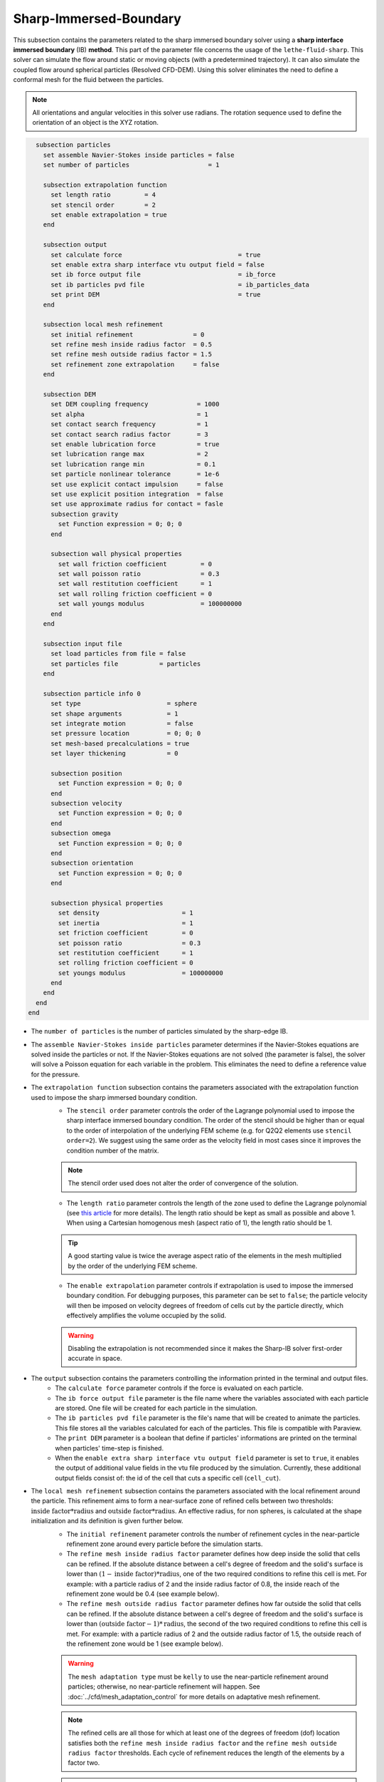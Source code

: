 ***********************************************
Sharp-Immersed-Boundary
***********************************************

This subsection contains the parameters related to the sharp immersed boundary solver using a **sharp interface immersed boundary** (IB) **method**. This part of the parameter file concerns the usage of the ``lethe-fluid-sharp``. This solver can simulate the flow around static or moving objects (with a predetermined trajectory). It can also simulate the coupled flow around spherical particles (Resolved CFD-DEM). Using this solver eliminates the need to define a conformal mesh for the fluid between the particles.

.. note::
	    All orientations and angular velocities in this solver use radians. The rotation sequence used to define the orientation of an object is the XYZ rotation.

.. code-block:: text

    subsection particles
      set assemble Navier-Stokes inside particles = false
      set number of particles                     = 1
      
      subsection extrapolation function
        set length ratio         = 4
        set stencil order        = 2
        set enable extrapolation = true
      end
      
      subsection output
        set calculate force                               = true
        set enable extra sharp interface vtu output field = false
        set ib force output file                          = ib_force
        set ib particles pvd file                         = ib_particles_data
        set print DEM                                     = true
      end
      
      subsection local mesh refinement
        set initial refinement                = 0
        set refine mesh inside radius factor  = 0.5
        set refine mesh outside radius factor = 1.5
        set refinement zone extrapolation     = false
      end

      subsection DEM
        set DEM coupling frequency             = 1000
        set alpha                              = 1
        set contact search frequency           = 1
        set contact search radius factor       = 3
        set enable lubrication force           = true
        set lubrication range max              = 2
        set lubrication range min              = 0.1
        set particle nonlinear tolerance       = 1e-6
        set use explicit contact impulsion     = false
        set use explicit position integration  = false
        set use approximate radius for contact = fasle
        subsection gravity
          set Function expression = 0; 0; 0
        end

        subsection wall physical properties
          set wall friction coefficient         = 0
          set wall poisson ratio                = 0.3
          set wall restitution coefficient      = 1
          set wall rolling friction coefficient = 0
          set wall youngs modulus               = 100000000
        end
      end

      subsection input file
        set load particles from file = false
        set particles file           = particles
      end
      
      subsection particle info 0
        set type                       = sphere
        set shape arguments            = 1
        set integrate motion           = false
        set pressure location          = 0; 0; 0
        set mesh-based precalculations = true
        set layer thickening           = 0
        
        subsection position
          set Function expression = 0; 0; 0
        end
        subsection velocity
          set Function expression = 0; 0; 0
        end
        subsection omega
          set Function expression = 0; 0; 0
        end
        subsection orientation
          set Function expression = 0; 0; 0
        end     
        
        subsection physical properties
          set density                      = 1
          set inertia                      = 1
          set friction coefficient         = 0
          set poisson ratio                = 0.3
          set restitution coefficient      = 1
          set rolling friction coefficient = 0
          set youngs modulus               = 100000000
        end
      end
    end
  end

* The ``number of particles`` is the number of particles simulated by the sharp-edge IB.

* The ``assemble Navier-Stokes inside particles`` parameter determines if the Navier-Stokes equations are solved inside the particles or not. If the Navier-Stokes equations are not solved (the parameter is false), the solver will solve a Poisson equation for each variable in the problem. This eliminates the need to define a reference value for the pressure.

* The ``extrapolation function`` subsection contains the parameters associated with the extrapolation function used to impose the sharp immersed boundary condition.
    * The ``stencil order`` parameter controls the order of the Lagrange polynomial used to impose the sharp interface immersed boundary condition. The order of the stencil should be higher than or equal to the order of interpolation of the underlying FEM scheme (e.g. for Q2Q2 elements use ``stencil order=2``). We suggest using the same order as the velocity field in most cases since it improves the condition number of the matrix.

    .. note::
	    The stencil order used does not alter the order of convergence of the solution.

    * The ``length ratio`` parameter controls the length of the zone used to define the Lagrange polynomial (see `this article <https://www.sciencedirect.com/science/article/pii/S0045793022000780?via%3Dihub>`_ for more details). The length ratio should be kept as small as possible and above 1. When using a Cartesian homogenous mesh (aspect ratio of 1), the length ratio should be 1.

    .. tip::
	    A good starting value is twice the average aspect ratio of the elements in the mesh multiplied by the order of the underlying FEM scheme.

    * The ``enable extrapolation`` parameter controls if extrapolation is used to impose the immersed boundary condition. For debugging purposes, this parameter can be set to ``false``; the particle velocity will then be imposed on velocity degrees of freedom of cells cut by the particle directly, which effectively amplifies the volume occupied by the solid.

    .. warning::
    	Disabling the extrapolation is not recommended since it makes the Sharp-IB solver first-order accurate in space.

* The ``output`` subsection contains the parameters controlling the information printed in the terminal and output files.
    * The ``calculate force`` parameter controls if the force is evaluated on each particle.

    * The ``ib force output file`` parameter is the file name where the variables associated with each particle are stored. One file will be created for each particle in the simulation.

    * The ``ib particles pvd file`` parameter is the file's name that will be created to animate the particles. This file stores all the variables calculated for each of the particles. This file is compatible with Paraview.
    
    * The ``print DEM`` parameter is a boolean that define if particles' informations are printed on the terminal when particles' time-step is finished.

    * When the ``enable extra sharp interface vtu output field`` parameter is set to ``true``, it enables the output of additional value fields in the vtu file produced by the simulation. Currently, these additional output fields consist of: the id of the cell that cuts a specific cell (``cell_cut``).
    
* The ``local mesh refinement`` subsection contains the parameters associated with the local refinement around the particle. This refinement aims to form a near-surface zone of refined cells between two thresholds: :math:`\textit{inside factor} * \textit{radius}` and :math:`\textit{outside factor} * \textit{radius}`. An effective radius, for non spheres, is calculated at the shape initialization and its definition is given further below.
    * The ``initial refinement`` parameter controls the number of refinement cycles in the near-particle refinement zone around every particle before the simulation starts.

    * The ``refine mesh inside radius factor`` parameter defines how deep inside the solid that cells can be refined. If the absolute distance between a cell's degree of freedom and the solid's surface is lower than :math:`(1 - \textit{inside factor}) * \textit{radius}`, one of the two required conditions to refine this cell is met. For example: with a particle radius of 2 and the inside radius factor of 0.8, the inside reach of the refinement zone would be 0.4 (see example below).

    * The ``refine mesh outside radius factor`` parameter defines how far outside the solid that cells can be refined. If the absolute distance between a cell's degree of freedom and the solid's surface is lower than :math:`(\textit{outside factor} - 1) * \textit{radius}`, the second of the two required conditions to refine this cell is met. For example: with a particle radius of 2 and the outside radius factor of 1.5, the outside reach of the refinement zone would be 1 (see example below).

    .. image:: images/particle_hypershell.png
	    :align: center

    .. warning::
	    The ``mesh adaptation type`` must be ``kelly`` to use the near-particle refinement around particles; otherwise, no near-particle refinement will happen. See :doc:`../cfd/mesh_adaptation_control` for more details on adaptative mesh refinement.

    .. note::
	    The refined cells are all those for which at least one of the degrees of freedom (dof) location satisfies both the ``refine mesh inside radius factor`` and the ``refine mesh outside radius factor`` thresholds. Each cycle of refinement reduces the length of the elements by a factor two.

    .. note::
        Using values ``refine mesh outside radius factor = 1`` and ``refine mesh inside radius factor = 1`` activates a minimal refinement mode. This enables the solver to select automatically the smallest region near the particle that guarantees stability of the solution.

    .. note::
	    This near-particle zone will be systematically refined at each refinement step until reaching the ``max refinement level`` parameter (:doc:`../cfd/mesh_adaptation_control`).

    * The ``refinement zone extrapolation`` parameter controls how the refinement zone is evaluated. By default, the refinement zone is around the particle's last position (If this parameter is false). If this parameter is set to true, the refinement zone position is extrapolated from the particle's current velocity. It will then apply all the initial refinement steps at the particle's new position. This is used when the particle moves significantly between two time steps.

* The ``DEM`` subsection contains all the parameters associated with the motion and contacts of spherical particles.
    * The ``DEM coupling frequency`` parameter controls the number of iterations done on the DEM side for each CFD time step. It's necessary to use a much smaller time step for the particle dynamics than for the fluid in case of contact between the particles. The particle collision happens at a much smaller time-scale than the fluid dynamics.

    * The ``alpha`` parameter is the relaxation parameter used when solving the dynamics equation of the particle.
    
    * The ``contact search frequency`` parameter is used to set the updating frequency of the contact search list. By default, it is set to 1, which means that the contact search list is updated at each time-step.
    
    * The ``contact search radius factor`` parameter is used to create the list of potential contacting particles. Two given particles with respective radii :math:`R_1` and :math:`R_2` are in potential contact if the distance between them is < :math:`(R_1 + R_2) * factor`. The default value of this parameter is set to 3.

    .. note::
	    If all particles may be taken into account in the contact search, a large value of ``contact search radius factor`` should be set.

    .. warning::
	    If ``contact search radius factor`` :math:`\leq 1`, an error is thrown.
	    
	* The ``enable lubrication force`` parameter enables or disables the use of lubrication forces. This parameter must be set to ``false`` when using non-newtonian fluid.
    
    * The ``use explicit contact impulsion`` parameter that enables or disables the use of explicit contact impulsion evaluation in the resolution of the coupling of the particle. When it is set to true, this parameter results in the code only performing the DEM calculation once per CFD time step.
    
    * The ``use explicit position integration`` parameter that enables or disables the use of explicit position integration in the resolution of the coupling of the particle. When it is set to true, this parameter results in the code only performing the DEM calculation once and using the resulting position and orientation for the evaluation of all the other Newton's iterations. This reduces the number of times the cut cell mapping must be performed. However, this can affect the stability of the scheme.
    
    * The ``use approximate radius for contact`` parameter enables or disables the use of the approximaive contact radius for contact calculation. This means that when this parameter is set to true, the contact radius used in the contact force calculation is obtained through the effective contact radius. Otherwise, the curvature radius of the shape is evaluated at the contact point. In the case of a flat surface contact point, the contact radius is limited to 100 times the effective radius of the particle.
    
    .. note::
	When using a non-Newtonian fluid, the lubrication force will be automatically deactivated.
	
    * The ``lubrication range max`` parameter defines the distance below which the lubrication force between 2 particles or between a particle and a wall is calculated. The range is defined as a multiple of the smallest cell. The lubrication force model is used to model the force between particles when they are too close to each other to accurately resolve the flow between them.

    * The ``lubrication range min`` parameter defines the minimal distance used in the lubrication force calculation. The range is defined as a multiple of the smallest cell. This limits the force that can be applied on a particle since the lubrification force has a singularity when the distance between 2 particles is 0. We use this parameter to define a lower bound on the distance between 2 particles for the force calculation to avoid this singularity. Physically, this distance can be interpreted as the surface roughness of the particles.

    .. note::
        The lubrication force between two particles is expressed by the equation :math:`\mathbf{F_{lub_{ij}}} = \frac{3}{2} \pi \mu_f \left(\frac{d_{p_i} d_{p_j}}{d_{p_i}+d_{p_j}}\right)^2 \frac{1}{y}(\mathbf{v_{ij}}\cdot \mathbf{e_{ij}})\mathbf{e_{ij}}`. Where :math:`\mu_f` is the fluid viscosity, :math:`d_{p_i}` the diameter of the first particle, :math:`d_{p_j}` the diameter of the second particle, :math:`y` the gap between the two particles, :math:`\mathbf{v_{ij}}` the relative velocity of the two particles, :math:`\mathbf{e_{ij}}` the unit vector along the line that joint the centroide of the two particles. In the case of particle wall lubrication force we take the diameter of the second particle to be infinity `[1] <https://books.google.ca/books?id=_8llnUUGo0wC&lpg=PP1&hl=pt-BR&pg=PP1#v=onepage&q&f=false>`_.
        This model requires a constant viscosity and density of the fluid.

    * The ``particle nonlinear tolerance`` parameter controls particle dynamics' nonlinear tolerance. The nonlinear solver won't have converged until the residual on the dynamics equations of all the particles is smaller than this threshold.

    * The subsection ``gravity`` defines the value of the gravity used in the simulation. This gravity can be defined as a function that evolves in time and space. Each component of the ``Function expression`` corresponds respectively to its magnitude in X, Y, and Z.

    * The ``wall physical properties`` subsection contains the properties of the wall that are used if the particle impact one of the boundaries of the domain. The effective properties used for calculating the impact force are calculated using a harmonic mean of the properties of the wall and the particle.
        * The ``wall friction coefficient`` parameter is the coefficient of friction of the wall. This parameter is used to define the effective coefficient of friction between the wall and the particles.

        * The ``wall poisson ratio`` parameter is the Poisson's ratio of the wall's material. This parameter is used to define the nonlinear spring constant used when a particle impacts a wall. 

        * The ``wall restitution coefficient`` parameter is the restitution coefficient of the wall's material. This parameter is used to define the effective restitution coefficient for the impact of a particle and the wall. 
        
        * The ``wall rolling friction coefficient`` parameter is the rolling friction coefficient of the wall. This parameter is used to define the effective rolling friction coefficient between the wall and the particles.

        * The ``wall youngs modulus`` parameter is the Young's modulus of the wall's material. This parameter is used to define the nonlinear spring constant used when a particle impacts a wall.
        
        .. note::
            At this point in time, all the walls have the same properties.

* The ``input file`` contains the parameter needed if the particles are loaded from a file.
    * The ``load particles from file`` boolean defines whether the particles are generated from an external file instead of the prm file. If this parameter is activated, the number of particles is defined directly from the file, that is, the particle's subsection and the number of particles are ignored.

    .. warning::
        Currently, this feature works only for shapes defined by less than three parameters. 

    * The ``particles file`` is the file from which the particles are defined. Each line corresponds to a particle and all the relevant variables. The file must contain the following information for each particle (the header must be defined accordingly): type; shape_argument; p_x; p_y; p_z; v_x; v_y; v_z; omega_x; omega_y; omega_z; orientation_x; orientation_y; orientation_z; volume; density; inertia; pressure_x; pressure_y; pressure_z; youngs_modulus; restitution_coefficient; friction_coefficient; poisson_ratio; rolling_friction_coefficient; integrate_motion. Each column is sepated by a semicolon (";"). When a shape as multiple shape arguments, each argument is separated by a colon (":"). If integrate motion is set to false then the particle dynamic is not integrated, otherwise it is integrated. Here is a quick exemple a particle definition.
        .. code-block:: text
        
            type; shape_argument; p_x; p_y; p_z; v_x; v_y; v_z; omega_x; omega_y; omega_z; orientation_x; orientation_y; orientation_z; volume ;density; inertia; pressure_x; pressure_y; pressure_z; youngs_modulus; restitution_coefficient; friction_coefficient; poisson_ratio; rolling_friction_coefficient; integrate_motion;
            superquadric; 1: 1: 1: 3: 3: 3; 0.25; 0.25; 20.25; 0.0; 0.0; 0.0; 0.0; 0.0; 0.0; 0.0; 0.0; 0.0; 0.001953125; 0.0015; 7.6698974609375e-08; 0.0; 0.0; 0.0; 1000000.0; 0.9; 0.0; 0.3; 0.0; true

The following parameter and subsection are all inside the subsection ``particle info 0`` and have to be redefined for all particles separately.

* The subsection ``particle info 0`` is used to define relevant information that is specific to the particle with id ``0``. For each particle with the index ``n``, a new subsection name ``particle info n`` should be defined with relevant information.

* The ``type`` parameter is used to define the geometry type of the particle. The alternatives in 2D are: ``sphere``, ``ellipsoid``, ``hyper rectangle``. In 3D, in addition to the previous shapes, alternatives include: ``cone``, ``death star``, ``cut hollow sphere``, ``torus``, ``cylinder``, ``cylindrical tube``, ``cylindrical helix``, ``composite``, ``rbf``, ``opencascade``. An ``rbf`` geometry is a flexible object described by a weighted sum of radial basis functions. The RBF data of an object can be generated from an STL file using a `bitpit <https://github.com/optimad/bitpit>`_-based script, namely example `RBF_example_00001 <https://github.com/optimad/bitpit/blob/master/examples/RBF_example_00001.cpp>`_.

* The ``shape arguments`` parameter is used to define the parameters of the shape in the form of a list separated by ``;``. The required arguments and the effective radius, used for near-particle refinement, are:
    * Sphere: *radius*; the effective radius is the *radius*;

    * Hyper Rectangle: *x half length*, *y half length*, [*z half length* (if 3D)]; the effective radius is the Euclidian norm of the half lengths;

    * Ellipsoid: *x radius*, *y radius*, [*z radius* (if 3D)]; the effective radius is the Euclidian norm of the radii;

    * Torus: *torus radius*, *torus thickness radius*; the effective radius is the *torus thickness radius*;

    * Cone: *tan(base angle)*, *height*; the effective radius is the *height*;

    * Cylinder: *radius*, *half-length*; the effective radius is the *radius*. The cylinder is aligned with the Z axis, and its center corresponds to the origin of its frame of reference.

    * Cylindrical Tube: *hole radius*, *cylinder radius*, *half-length*; the effective radius is the average between *hole radius* and *cylinder radius*. The tube is aligned with the Z axis, and its center corresponds to the origin of its frame of reference.

    * Cylindrical Helix: *helix radius*, *extruded disk radius*, *helicoid height*, *pitch* (height difference between each loop); the effective radius is the *extruded disk radius*.

    * Cut Hollow Sphere: *radius*, *cut height*, *wall thickness*; the effective radius is the *radius*;

    * Death Star: *sphere radius*, *hole radius*, *distance between centers*; the effective radius is the *sphere radius*;

    * Superquadric: *x half length* (or :math:`a`), *y half length* (or :math:`b`), *z half length* (or :math:`c`), *x exponent* (or :math:`r`), *y exponent* (or :math:`s`), *z exponent* (or :math:`t`); the effective radius is the Euclidian norm of the half lengths. The exponents represent the blockiness in each direction. The surface is implicitly described by :math:`\left|\frac{x}{a}\right|^r + \left|\frac{y}{b}\right|^s + \left|\frac{z}{c}\right|^t - 1 = 0`;

    * Composite: *file name*.
   
    A composite shape is made from the composition, with boolean operations, of multiple primitive shapes (e.g., Sphere, Hyper Rectangle, Ellipsoid, Torus, Cone, Cylinder, etc). The composite shape has its own frame of reference that is used to place different primitives relative to each other. The position and orientation of the primitive objects are defined following the translation and then rotation in XYZ convention. The position and orientation of this object then define the position and orientation of the composite frame of reference in the global frame of reference. Note that the default position and orientation of a shape in a composite reference frame follow the same rule as it usually does in the global reference frame (for example, the cylinder is by default aligned in the Z-axis, and its center corresponds to the 0 of the reference frame). Composite shapes are defined by a text file that contains two sections that begin with their names: ``shapes`` and ``operations``. All instructions are given on the lines following the section title in a similar syntax as the one from GMSH. For shapes, the syntax is: ``<shape_id>;<args separated by :>;<position components separated by :>;<orientation components separated by :>``.For operations, the syntax is: ``<resulting_shape_id>;<union|difference|intersection>;<first shape id>:<second shape id>``. In the case of difference, the first shape is the negative and the second shape is the positive. At this point in time, only these boolean operations have been implemented.  Here is a general organization of a composite shape file.
        
    .. code-block:: text

            shapes
            <shape_id>;   <shape type>;    <shape arguments separated by:>; <position components separated by :> ; <orientation components separated by :>
            operations
            <resulting_shape_id>;  <operation: union|difference|intersection>; <first shape id> : <second shape id>
  
  
    Here is the content of a file that defines a cylinder topped with a sphere:
        
    .. code-block:: text

            shapes
            0;   sphere;     0.5; 0:0:0.5 ; 0:0:0
            1; cylinder; 0.5:0.5; 0:0:0.0 ; 0:0:0
            operations
            2;    union;     0:1

    .. warning::
	        Some limitations exist for composite shapes. The composition of shapes with union and difference are not always exact (see [this link](https://iquilezles.org/articles/interiordistance/) for a relatively simple explanation of why this is the case). In general boolean operation only guarantee to preserve the surface of the object. The union operation also preserves the properties of the sign distance function outside of the shapes, which is helpful for external flow around the shapes. But the difference operator does not guarantee to yield an exact sign distance function. This means that shapes defined by using the difference operator may not converge to the expected convergence order of the FEM scheme with the currently implemented scheme.

    * RBF: *file name*; the effective radius is the ``support_radius`` of the first node. The file must be constructed with 6 columns of numbers containing: ``weight``, ``support_radius``, ``basis_function``, ``node_x``, ``node_y``, ``node_z``. The ``weight`` is the weight associated to each node, the ``support_radius`` relates to the influence radius of each node, the ``basis_function`` can be one of thirteen functions, described in an upcoming example, and the ``node_*`` describe the center of each node.
    
    * OpenCascade: *file name*; the effective radius is the *dim*-root of the sphere that has the same volume as the shape. The OpenCascade shape allows the user to read  .step file, .iges file, .stl file. From these files, a sign distance function is calculated. The .step file and the .stl file have a sign distance function. The .iges file has only a positive sign function assigned to them. Shapes defined by these files can significantly slow the simulation when they are in motion since the evaluation of the distance function of these shapes can be computationally intensive.

    .. note::
        As could be expected, using this type of shape requires that ``dealii`` be compiled with OpenCascade. This module can be installed with candi, by uncommenting the appropriate line in ``candi.cfg``.

* The ``integrate motion`` parameter controls if the dynamics equations of the particles are calculated. If this parameter is set to false, the particles position, velocity, and angular velocity are defined directly by the functions. If ``integrate motion=true`` the position and the velocity will be defined by the integration of the particle dynamic.

* The ``mesh-based precalculations`` parameter controls if the mesh-based precalculations are applied. These precalculations are critical for good performance in medium to high detailed RBFs (and its composites), but can introduce deformations. These deformations appear when some RBF nodes are located outside of the background mesh.

* The ``layer thickening`` is used to artificially inflate (positive value) or deflate (negative value) a particle. It can be used, for example, to evaluate the impact of uniform coating on a particle.

* The ``pressure location`` parameter is used to define the X, Y, and Z coordinate offsets of the pressure reference point relative to the center of the particle. These parameters are used when the ``assemble Navier-Stokes inside particles`` parameter is set to ``true`` to define the pressure reference point.

* The subsection ``position`` defines the initial value of the particle position if the parameter ``integrate motion=true``. Otherwise, it defines the particle's position at all points in time. This position is expressed as a function that can evolve in time. Each component of the ``Function expression`` corresponds to the value of coordinates X, Y, and Z.

* The subsection ``velocity`` defines the initial value of the particle velocity if the parameter ``integrate motion=true``. Otherwise, it defines the particle's velocity at all points in time. This velocity is expressed as a function that can evolve in time. Each component of the ``Function expression`` corresponds to the value of its component in the X, Y, and Z directions.

* The subsection ``orientation`` defines the initial value of the particle's angular position around each of the axes: X, then Y, and lastly Z.

.. warning::
    The way position and orientation are defined is that the position of the solid is taken into account first, and then the orientation is considered. The orientation is considered as a rotation around each main axis, in the order X, then Y, and lastly Z. The center of rotation for this rotation is the position point of the solid.

.. warning::
    Concerning ``omega`` and ``orientation``, it's important to note that even the 2D solver uses the rotational velocity in 3D. In that case, it will only use the Z component of the rotational velocity, but all three should be defined.
    
* The ``physical properties`` subsection contains all the parameters associated with the particle physical properties.
    * The ``density`` parameter is used to define the density of the particle.
    
    * The ``volume`` parameter is used to define the volume of the particle. If the value is left to 0, then the volume is automatically calculated based on the shape. Suppose the shape does not have a direct definition of the volume of the shape ( for example, in the case of a superquadric shape). In that case, the volume is, by default, defined by the volume of a sphere with a radius equivalent to the effective radius of the shape.
    
    * The ``inertia`` parameter is used to define one of the diagonal elements of the rotational inertia matrix. Since we are defining spherical particles, we assume a uniform distribution of mass, and as such, all the diagonal elements of the rotational inertia matrix are the same.

    The following properties are used if the particle collides with one of the boundaries of the domain or another particle. The effective properties used to calculate the impact force are the harmonic mean between the properties of the colliding entities.
    
    * The ``friction coefficient`` parameter is the coefficient of friction of the particle. This parameter is used to define the effective coefficient of friction between the wall and the particles.

    * The ``poisson ratio`` parameter is the Poisson's ratio of the particle's material. This parameter is used to define the nonlinear spring constant used when a particle impacts a wall.

    * The ``restitution coefficient`` parameter is the restitution coefficient of the particles' material. This parameter is used to define the effective restitution coefficient for the impact of a particle and the wall.

    * The ``rolling friction coefficient`` parameter is the rolling friction coefficient of the particle. This parameter is used to define the effective rolling friction coefficient between the wall and the particles. The effective coefficient is calculated using a harmonic mean of the properties of the particles and the other objects it impacts.

    * The ``youngs modulus`` parameter is the Young's modulus of the particle's material. This parameter is used to define the nonlinear spring constant used when a particle impacts a wall.


.. tip::
	For a particle to be accounted for in the fluid mesh, it has to overlap at least one vertex of this fluid mesh. If the initial mesh is too coarse in regards to the particle size, the particle may not be captured if it does not intersect the outer mesh walls. To avoid this, a box refinement can be added around the particle (See Box refinement documentation).

Mesh refinement
The mesh is refined on multiple occasions during the simulations, and it can be slightly confusing to understand the sequence of refinement. There are 3 pre-simulation refinement steps. The first is the **global mesh refinement**. It is set by the ``initial refinement`` parameter in the ``mesh`` subsection.
The second refinement is inside the **box refinement zone**, set by the ``initial refinement`` in the ``box refinement`` subsection. Lastly, the **near-particle zone** is refined, defined by the ``initial refinement`` parameter in the ``particles`` subsection.
Therefore, the near-particle zone around each particle is refined ``mesh``:``initial refinement`` + ``box``:``initial refinement`` + ``particle``:``initial refinement`` times before the simulations starts.

.. note::
	If the ``max refinement level`` parameter in the ``adaptation control`` subsection is smaller than the summation of all initial refinement parameters, no cell can be refined more than ``max refinement level``. Note that it does not mean that the refinement stops, meaning that there can be other cells that are refined to the ``max refinement level``, but no cell can be refined more than this.

Reference
---------------
`[1] <https://books.google.ca/books?id=_8llnUUGo0wC&lpg=PP1&hl=pt-BR&pg=PP1#v=onepage&q&f=false>`_ S. Kim and S. J. Karrila, *Microhydrodynamics: Principles and Selected Applications*. Courier Corporation, 2005.
